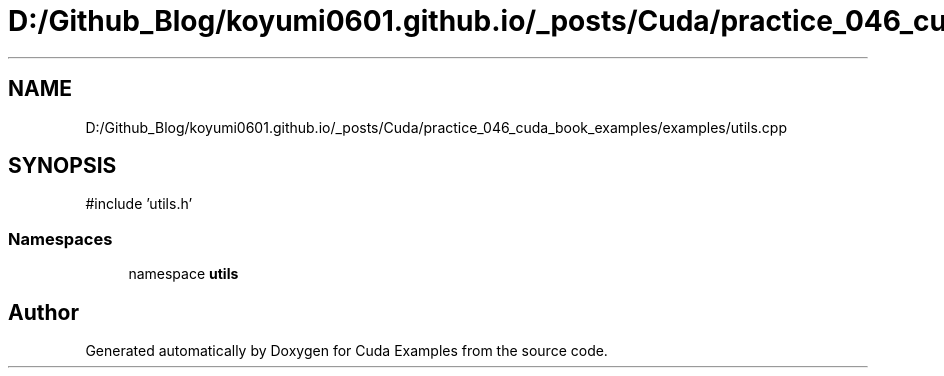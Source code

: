 .TH "D:/Github_Blog/koyumi0601.github.io/_posts/Cuda/practice_046_cuda_book_examples/examples/utils.cpp" 3 "Version 1.0" "Cuda Examples" \" -*- nroff -*-
.ad l
.nh
.SH NAME
D:/Github_Blog/koyumi0601.github.io/_posts/Cuda/practice_046_cuda_book_examples/examples/utils.cpp
.SH SYNOPSIS
.br
.PP
\fR#include 'utils\&.h'\fP
.br

.SS "Namespaces"

.in +1c
.ti -1c
.RI "namespace \fButils\fP"
.br
.in -1c
.SH "Author"
.PP 
Generated automatically by Doxygen for Cuda Examples from the source code\&.
